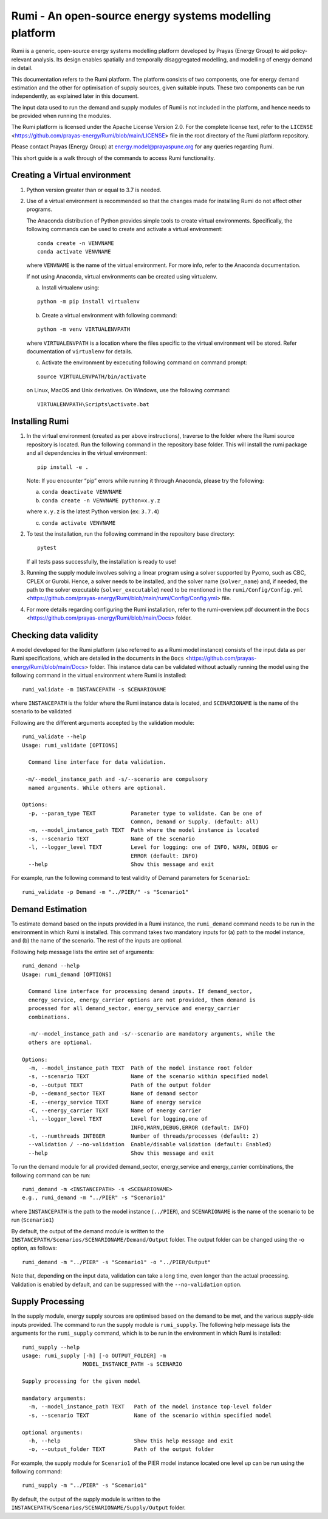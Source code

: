 Rumi - An open-source energy systems modelling platform
=======================================================

Rumi is a generic, open-source energy systems modelling platform
developed by Prayas (Energy Group) to aid policy-relevant analysis. Its
design enables spatially and temporally disaggregated modelling, and
modelling of energy demand in detail.

This documentation refers to the Rumi platform. The platform consists of
two components, one for energy demand estimation and the other for
optimisation of supply sources, given suitable inputs. These two
components can be run independently, as explained later in this
document.

The input data used to run the demand and supply modules of Rumi is not
included in the platform, and hence needs to be provided when running
the modules.

The Rumi platform is licensed under the Apache License Version 2.0. For
the complete license text, refer to the
``LICENSE`` <https://github.com/prayas-energy/Rumi/blob/main/LICENSE>
file in the root directory of the Rumi platform repository.

Please contact Prayas (Energy Group) at energy.model@prayaspune.org for
any queries regarding Rumi.

This short guide is a walk through of the commands to access Rumi
functionality.

Creating a Virtual environment
------------------------------

1. Python version greater than or equal to 3.7 is needed.

2. Use of a virtual environment is recommended so that the changes made
   for installing Rumi do not affect other programs.

   The Anaconda distribution of Python provides simple tools to create
   virtual environments. Specifically, the following commands can be
   used to create and activate a virtual environment:

   ::

       conda create -n VENVNAME
       conda activate VENVNAME

   where ``VENVNAME`` is the name of the virtual environment. For more
   info, refer to the Anaconda documentation.

   If not using Anaconda, virtual environments can be created using
   virtualenv.

   a. Install virtualenv using:

   ::

          python -m pip install virtualenv

   b. Create a virtual environment with following command:

   ::

          python -m venv VIRTUALENVPATH

   where ``VIRTUALENVPATH`` is a location where the files specific to
   the virtual environment will be stored. Refer documentation of
   ``virtualenv`` for details.

   c. Activate the environment by excecuting following command on
      command prompt:

   ::

          source VIRTUALENVPATH/bin/activate

   on Linux, MacOS and Unix derivatives. On Windows, use the following
   command:

   ::

          VIRTUALENVPATH\Scripts\activate.bat

Installing Rumi
---------------

1. In the virtual environment (created as per above instructions),
   traverse to the folder where the Rumi source repository is located.
   Run the following command in the repository base folder. This will
   install the rumi package and all dependencies in the virtual
   environment:

   ::

       pip install -e .

   Note: If you encounter “pip” errors while running it through
   Anaconda, please try the following:

   a) ``conda deactivate VENVNAME``

   b) ``conda create -n VENVNAME python=x.y.z``

   where ``x.y.z`` is the latest Python version (ex: ``3.7.4``)

   c) ``conda activate VENVNAME``

2. To test the installation, run the following command in the repository
   base directory:

   ::

       pytest

   If all tests pass successfully, the installation is ready to use!

3. Running the supply module involves solving a linear program using a
   solver supported by Pyomo, such as CBC, CPLEX or Gurobi. Hence, a
   solver needs to be installed, and the solver name (``solver_name``)
   and, if needed, the path to the solver executable
   (``solver_executable``) need to be mentioned in the
   ``rumi/Config/Config.yml`` <https://github.com/prayas-energy/Rumi/blob/main/rumi/Config/Config.yml>
   file.

4. For more details regarding configuring the Rumi installation, refer
   to the rumi-overview.pdf document in the
   ``Docs`` <https://github.com/prayas-energy/Rumi/blob/main/Docs>
   folder.

Checking data validity
----------------------

A model developed for the Rumi platform (also referred to as a Rumi
model instance) consists of the input data as per Rumi specifications,
which are detailed in the documents in the
``Docs`` <https://github.com/prayas-energy/Rumi/blob/main/Docs>
folder. This instance data can be validated without actually running the
model using the following command in the virtual environment where Rumi
is installed:

::

    rumi_validate -m INSTANCEPATH -s SCENARIONAME

where ``INSTANCEPATH`` is the folder where the Rumi instance data is
located, and ``SCENARIONAME`` is the name of the scenario to be
validated

Following are the different arguments accepted by the validation module:

::

    rumi_validate --help
    Usage: rumi_validate [OPTIONS]

      Command line interface for data validation.

     -m/--model_instance_path and -s/--scenario are compulsory
      named arguments. While others are optional.

    Options:
      -p, --param_type TEXT           Parameter type to validate. Can be one of
                                      Common, Demand or Supply. (default: all)
      -m, --model_instance_path TEXT  Path where the model instance is located
      -s, --scenario TEXT             Name of the scenario
      -l, --logger_level TEXT         Level for logging: one of INFO, WARN, DEBUG or
                                      ERROR (default: INFO)
      --help                          Show this message and exit

For example, run the following command to test validity of Demand
parameters for ``Scenario1``:

::

   rumi_validate -p Demand -m "../PIER/" -s "Scenario1"

Demand Estimation
-----------------

To estimate demand based on the inputs provided in a Rumi instance, the
``rumi_demand`` command needs to be run in the environment in which Rumi
is installed. This command takes two mandatory inputs for (a) path to
the model instance, and (b) the name of the scenario. The rest of the
inputs are optional.

Following help message lists the entire set of arguments:

::

    rumi_demand --help
    Usage: rumi_demand [OPTIONS]

      Command line interface for processing demand inputs. If demand_sector,
      energy_service, energy_carrier options are not provided, then demand is
      processed for all demand_sector, energy_service and energy_carrier
      combinations.

      -m/--model_instance_path and -s/--scenario are mandatory arguments, while the
      others are optional.

    Options:
      -m, --model_instance_path TEXT  Path of the model instance root folder
      -s, --scenario TEXT             Name of the scenario within specified model
      -o, --output TEXT               Path of the output folder
      -D, --demand_sector TEXT        Name of demand sector
      -E, --energy_service TEXT       Name of energy service
      -C, --energy_carrier TEXT       Name of energy carrier
      -l, --logger_level TEXT         Level for logging,one of
                                      INFO,WARN,DEBUG,ERROR (default: INFO)
      -t, --numthreads INTEGER        Number of threads/processes (default: 2)
      --validation / --no-validation  Enable/disable validation (default: Enabled)
      --help                          Show this message and exit

To run the demand module for all provided demand_sector, energy_service
and energy_carrier combinations, the following command can be run:

::

    rumi_demand -m <INSTANCEPATH> -s <SCENARIONAME>
    e.g., rumi_demand -m "../PIER" -s "Scenario1"

where ``INSTANCEPATH`` is the path to the model instance (``../PIER``),
and ``SCENARIONAME`` is the name of the scenario to be run
(``Scenario1``)

By default, the output of the demand module is written to the
``INSTANCEPATH/Scenarios/SCENARIONAME/Demand/Output`` folder. The output
folder can be changed using the -o option, as follows:

::

    rumi_demand -m "../PIER" -s "Scenario1" -o "../PIER/Output"

Note that, depending on the input data, validation can take a long time,
even longer than the actual processing. Validation is enabled by
default, and can be suppressed with the ``--no-validation`` option.

Supply Processing
-----------------

In the supply module, energy supply sources are optimised based on the
demand to be met, and the various supply-side inputs provided. The
command to run the supply module is ``rumi_supply``. The following help
message lists the arguments for the ``rumi_supply`` command, which is to
be run in the environment in which Rumi is installed:

::

    rumi_supply --help
    usage: rumi_supply [-h] [-o OUTPUT_FOLDER] -m
                       MODEL_INSTANCE_PATH -s SCENARIO

    Supply processing for the given model

    mandatory arguments:
      -m, --model_instance_path TEXT   Path of the model instance top-level folder
      -s, --scenario TEXT              Name of the scenario within specified model

    optional arguments:
      -h, --help                       Show this help message and exit
      -o, --output_folder TEXT         Path of the output folder

For example, the supply module for ``Scenario1`` of the PIER model
instance located one level up can be run using the following command:

::

    rumi_supply -m "../PIER" -s "Scenario1"

By default, the output of the supply module is written to the
``INSTANCEPATH/Scenarios/SCENARIONAME/Supply/Output`` folder.
